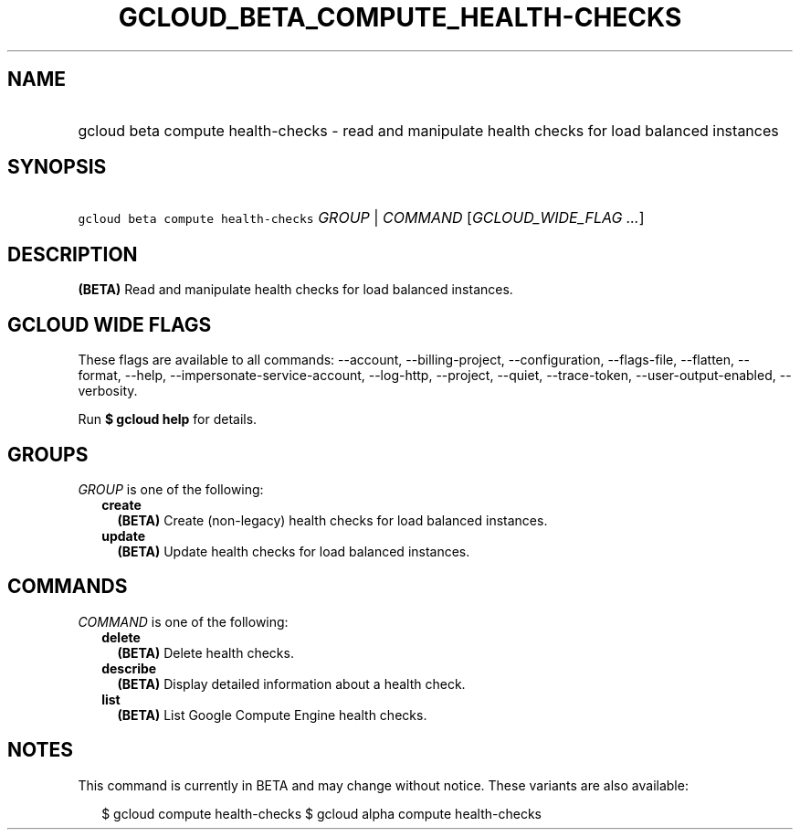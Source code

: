 
.TH "GCLOUD_BETA_COMPUTE_HEALTH\-CHECKS" 1



.SH "NAME"
.HP
gcloud beta compute health\-checks \- read and manipulate health checks for load balanced instances



.SH "SYNOPSIS"
.HP
\f5gcloud beta compute health\-checks\fR \fIGROUP\fR | \fICOMMAND\fR [\fIGCLOUD_WIDE_FLAG\ ...\fR]



.SH "DESCRIPTION"

\fB(BETA)\fR Read and manipulate health checks for load balanced instances.



.SH "GCLOUD WIDE FLAGS"

These flags are available to all commands: \-\-account, \-\-billing\-project,
\-\-configuration, \-\-flags\-file, \-\-flatten, \-\-format, \-\-help,
\-\-impersonate\-service\-account, \-\-log\-http, \-\-project, \-\-quiet,
\-\-trace\-token, \-\-user\-output\-enabled, \-\-verbosity.

Run \fB$ gcloud help\fR for details.



.SH "GROUPS"

\f5\fIGROUP\fR\fR is one of the following:

.RS 2m
.TP 2m
\fBcreate\fR
\fB(BETA)\fR Create (non\-legacy) health checks for load balanced instances.

.TP 2m
\fBupdate\fR
\fB(BETA)\fR Update health checks for load balanced instances.


.RE
.sp

.SH "COMMANDS"

\f5\fICOMMAND\fR\fR is one of the following:

.RS 2m
.TP 2m
\fBdelete\fR
\fB(BETA)\fR Delete health checks.

.TP 2m
\fBdescribe\fR
\fB(BETA)\fR Display detailed information about a health check.

.TP 2m
\fBlist\fR
\fB(BETA)\fR List Google Compute Engine health checks.


.RE
.sp

.SH "NOTES"

This command is currently in BETA and may change without notice. These variants
are also available:

.RS 2m
$ gcloud compute health\-checks
$ gcloud alpha compute health\-checks
.RE

